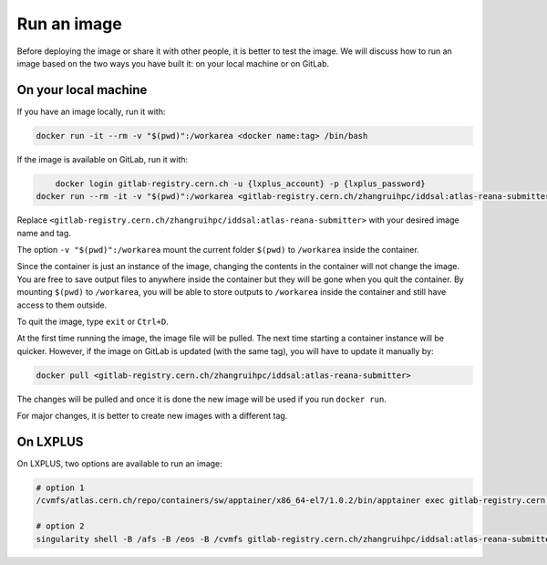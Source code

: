 
.. _run_image:

Run an image
------------------------------------

Before deploying the image or share it with other people, it is better to test the image.
We will discuss how to run an image based on the two ways you have built it: on your local machine or on GitLab.

On your local machine
^^^^^^^^^^^^^^^^^^^^^^^^^^^^^^^^^^^^

If you have an image locally, run it with:

.. code-block:: console
    
	docker run -it --rm -v "$(pwd)":/workarea <docker name:tag> /bin/bash

If the image is available on GitLab, run it with:

.. code-block:: console

	docker login gitlab-registry.cern.ch -u {lxplus_account} -p {lxplus_password}
    docker run --rm -it -v "$(pwd)":/workarea <gitlab-registry.cern.ch/zhangruihpc/iddsal:atlas-reana-submitter> /bin/bash

Replace ``<gitlab-registry.cern.ch/zhangruihpc/iddsal:atlas-reana-submitter>`` with your desired image name and tag.

The option ``-v "$(pwd)":/workarea`` mount the current folder ``$(pwd)`` to ``/workarea`` inside the container.

Since the container is just an instance of the image, changing the contents in the container will not change the image.
You are free to save output files to anywhere inside the container but they will be gone when you quit the container.
By mounting ``$(pwd)`` to ``/workarea``, you will be able to store outputs to ``/workarea`` inside the container and still have access to them outside.

To quit the image, type ``exit`` or ``Ctrl+D``.

At the first time running the image, the image file will be pulled.
The next time starting a container instance will be quicker.
However, if the image on GitLab is updated (with the same tag), you will have to update it manually by:

.. code-block:: console

    docker pull <gitlab-registry.cern.ch/zhangruihpc/iddsal:atlas-reana-submitter>

The changes will be pulled and once it is done the new image will be used if you run ``docker run``.

For major changes, it is better to create new images with a different tag.

On LXPLUS
^^^^^^^^^^^^^^^^^^^^^^^^^^^^^^^^^^^^

On LXPLUS, two options are available to run an image:

.. code-block:: console

    # option 1
    /cvmfs/atlas.cern.ch/repo/containers/sw/apptainer/x86_64-el7/1.0.2/bin/apptainer exec gitlab-registry.cern.ch/zhangruihpc/iddsal:atlas-reana-submitter /bin/bash

    # option 2
    singularity shell -B /afs -B /eos -B /cvmfs gitlab-registry.cern.ch/zhangruihpc/iddsal:atlas-reana-submitter
